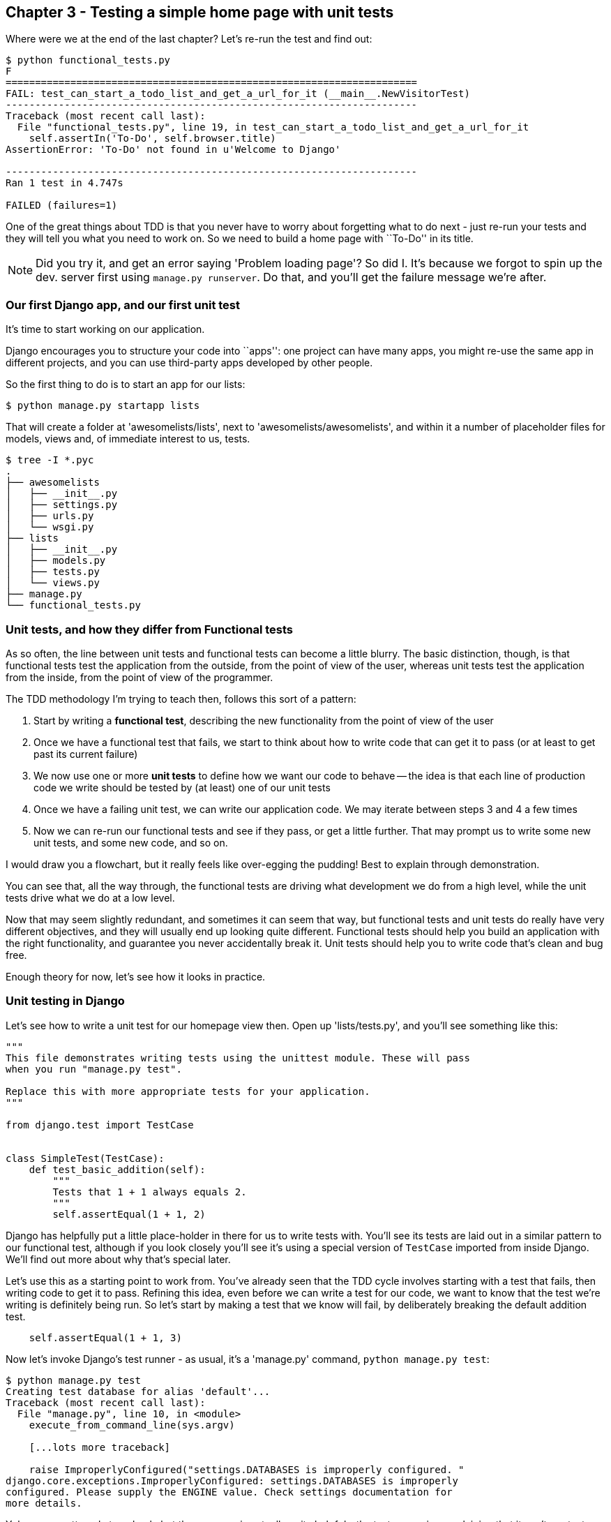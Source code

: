 Chapter 3 - Testing a simple home page with unit tests
------------------------------------------------------

Where were we at the end of the last chapter? Let's re-run the test and find
out:

....
$ python functional_tests.py 
F
======================================================================
FAIL: test_can_start_a_todo_list_and_get_a_url_for_it (__main__.NewVisitorTest)
----------------------------------------------------------------------
Traceback (most recent call last):
  File "functional_tests.py", line 19, in test_can_start_a_todo_list_and_get_a_url_for_it
    self.assertIn('To-Do', self.browser.title)
AssertionError: 'To-Do' not found in u'Welcome to Django'

----------------------------------------------------------------------
Ran 1 test in 4.747s

FAILED (failures=1)
....


One of the great things about TDD is that you never have to worry about
forgetting what to do next - just re-run your tests and they will tell
you what you need to work on. So we need to build a home page with
``To-Do'' in its title.


NOTE: Did you try it, and get an error saying 'Problem loading page'?  So did
I. It's because we forgot to spin up the dev. server first using 
`manage.py runserver`.  Do that, and you'll get the failure message we're
after.


Our first Django app, and our first unit test
~~~~~~~~~~~~~~~~~~~~~~~~~~~~~~~~~~~~~~~~~~~~~

It's time to start working on our application.

Django encourages you to structure your code into ``apps'': one project can
have many apps, you might re-use the same app in different projects, and you
can use third-party apps developed by other people.

So the first thing to do is to start an app for our lists:

....
$ python manage.py startapp lists
....

That will create a folder at 'awesomelists/lists', next to
'awesomelists/awesomelists', and within it a number of placeholder files for
models, views and, of immediate interest to us, tests.

....
$ tree -I *.pyc
.
├── awesomelists
│   ├── __init__.py
│   ├── settings.py
│   ├── urls.py
│   └── wsgi.py
├── lists
│   ├── __init__.py
│   ├── models.py
│   ├── tests.py
│   └── views.py
├── manage.py
└── functional_tests.py
....


Unit tests, and how they differ from Functional tests
~~~~~~~~~~~~~~~~~~~~~~~~~~~~~~~~~~~~~~~~~~~~~~~~~~~~~

As so often, the line between unit tests and functional tests can become a
little blurry.  The basic distinction, though, is that functional tests test
the application from the outside, from the point of view of the user, whereas
unit tests test the application from the inside, from the point of view of the
programmer.

The TDD methodology I'm trying to teach then, follows this sort of a pattern:

1.  Start by writing a **functional test**, describing the new functionality
    from the point of view of the user

2.  Once we have a functional test that fails, we start to think about how
    to write code that can get it to pass (or at least to get past its current
    failure)

3.  We now use one or more **unit tests** to define how we want our code to
    behave -- the idea is that each line of production code we write should be 
    tested by (at least) one of our unit tests

4.  Once we have a failing unit test, we can write our application code.  We
    may iterate between steps 3 and 4 a few times

5.  Now we can re-run our functional tests and see if they pass, or get a
    little further.  That may prompt us to write some new unit tests, and
    some new code, and so on.

I would draw you a flowchart, but it really feels like over-egging the pudding!
Best to explain through demonstration.

You can see that, all the way through, the functional tests are driving what 
development we do from a high level, while the unit tests drive what we do
at a low level.

Now that may seem slightly redundant, and sometimes it can seem that way, but
functional tests and unit tests do really have very different objectives, and
they will usually end up looking quite different.  Functional tests should help
you build an application with the right functionality, and guarantee you never
accidentally break it.  Unit tests should help you to write code that's clean
and bug free.

Enough theory for now, let's see how it looks in practice.


Unit testing in Django
~~~~~~~~~~~~~~~~~~~~~~

Let's see how to write a unit test for our homepage view then. Open up
'lists/tests.py', and you'll see something like this:

[source,python]
----
"""
This file demonstrates writing tests using the unittest module. These will pass
when you run "manage.py test".

Replace this with more appropriate tests for your application.
"""

from django.test import TestCase


class SimpleTest(TestCase):
    def test_basic_addition(self):
        """
        Tests that 1 + 1 always equals 2.
        """
        self.assertEqual(1 + 1, 2)
----

Django has helpfully put a little place-holder in there for us to write tests
with.  You'll see its tests are laid out in a similar pattern to our
functional test, although if you look closely you'll see it's using a special
version of `TestCase` imported from inside Django.  We'll find out more about
why that's special later.

Let's use this as a starting point to work from.  You've already seen that the
TDD cycle involves starting with a test that fails, then writing code to get it
to pass. Refining this idea, even before we can write a test for our code, we
want to know that the test we're writing is definitely being run.  So let's
start by making a test that we know will fail, by deliberately breaking the
default addition test.

[source,python]
----
    self.assertEqual(1 + 1, 3)
----

Now let's invoke Django's test runner - as usual, it's a 'manage.py' command,
`python manage.py test`:

....
$ python manage.py test
Creating test database for alias 'default'...
Traceback (most recent call last):
  File "manage.py", line 10, in <module>
    execute_from_command_line(sys.argv)

    [...lots more traceback]

    raise ImproperlyConfigured("settings.DATABASES is improperly configured. "
django.core.exceptions.ImproperlyConfigured: settings.DATABASES is improperly
configured. Please supply the ENGINE value. Check settings documentation for
more details.
....

Yuk, some pretty ugly traceback, but the message is actually quite helpful -
the test runner is complaining that it can't run tests until we set up some
kind of database. Let's do that, in the 'mysite/settings.py' file.  Open it up
and scroll to the line which defines `DATABASES` and `ENGINE`:

[source,python]
----
DATABASES = {
    'default': {
        'ENGINE': 'django.db.backends.', # Add 'postgresql_psycopg2', 'mysql', 'sqlite3' or 'oracle'.
        'NAME': '',                      # Or path to database file if using sqlite3.
        'USER': '',                      # Not used with sqlite3.
        'PASSWORD': '',                  # Not used with sqlite3.
        'HOST': '',                      # Set to empty string for localhost. Not used with sqlite3.
        'PORT': '',                      # Set to empty string for default. Not used with sqlite3.
    }
}
----

Helpful comments!  Let's use `sqlite3`, which is the quickest to set up.  We
can always change it later.

[source,python]
----
DATABASES = {
    'default': {
        'ENGINE': 'django.db.backends.sqlite3', 
        'NAME': '',                      # Or path to database file if using sqlite3.
----

And let's try running the tests again:
....
$ python manage.py test
Creating test database for alias 'default'...
..........................................................................................................................................................................................................................................................................................................................................................s........................................................................
----------------------------------------------------------------------
Ran 419 tests in 17.679s

OK (skipped=1)
Destroying test database for alias 'default'...
....


419 tests!  We didn't write that many!  Well, with the generic `manage.py test`
command, Django runs all its own unit tests, as well as any tests for your
apps.

More worryingly though, we didn't see a test failure.  Assuming there have been
no changes in the fundamental properties of mathematics, 1 + 1 should not equal 3.
Where is our failing test?

Django will let you run tests for an individual app, by specifying it as a
command-line parameter. Let's try running just the tests for our app, `lists`:


....
$ python manage.py test lists
Traceback (most recent call last):
  File "source/chapter_3/awesomelists/manage.py", line 10, in <module>
    execute_from_command_line(sys.argv)
    [lots of traceback]
    raise ImproperlyConfigured("App with label %s could not be found" % app_label)
django.core.exceptions.ImproperlyConfigured: App with label lists could not be found
....


BUT IT'S RIGHT THERE! Unfortunately, just running the `startapp` command and
having what is obviously an app in your project folder isn't quite enough
for Django to automatically recognise your app.  You have to tell it that you
really mean it, and add it to 'settings.py' as well. Open it up and look for a
variable called `INSTALLED_APPS`, to which we'll add `lists`:


[source,python]
----
INSTALLED_APPS = (
    'django.contrib.auth',
    'django.contrib.contenttypes',
    'django.contrib.sessions',
    'django.contrib.sites',
    'django.contrib.messages',
    'django.contrib.staticfiles',
    # Uncomment the next line to enable the admin:
    # 'django.contrib.admin',
    # Uncomment the next line to enable admin documentation:
    # 'django.contrib.admindocs',
    'lists',
)
----

You can see there's lots of apps already in there by default (they're some of
the apps that caused all those 419 tests earlier).  We just need to add ours,
`lists`, to the bottom of the list.  Don't forget the trailing comma - it may
not be required, but one day you'll be really annoyed when you forget it and
Python concatenates two strings on different lines...

Now we can try running the tests for `lists` again:

....
$ python manage.py test lists
Creating test database for alias 'default'...
F
======================================================================
FAIL: test_basic_addition (lists.tests.SimpleTest)
----------------------------------------------------------------------
Traceback (most recent call last):
  File "/home/harry/Dropbox/book/source/chapter_3/awesomelists/lists/tests.py", line 16, in test_basic_addition
    self.assertEqual(1 + 1, 3)
AssertionError: 2 != 3

----------------------------------------------------------------------
Ran 1 test in 0.000s

FAILED (failures=1)
Destroying test database for alias 'default'...
....

That's more like it!  You can reassure yourself that it gets run as part of the
general command, `manage.py test` as well, and you should see it now runs 420
tests instead of 419.

This is a good point for a commit:

....
git status 
# should show you awesomelists/settings.py has changed and lists/ is untracked

git add awesomelists/settings.py
git add lists
git diff --staged # will show you the diff that you're about to commit
git commit -m"Add app for lists, with deliberately failing unit test"
....



Django's MVC, URLs and view functions
~~~~~~~~~~~~~~~~~~~~~~~~~~~~~~~~~~~~~

Django is broadly structured along a classic 'Model-View-Controller
(MVC)' pattern.  Well, broadly.  It definitely has models, but its views
are more like a controller, and it's the templates that are actually the
view part, but the general idea is there.  If you're interested, you can
look up the finer points of the discussion
https://docs.djangoproject.com/en/1.4/faq/general/#django-appears-to-be-a-mvc-framework-but-you-call-the-controller-the-view-and-the-view-the-template-how-come-you-don-t-use-the-standard-names[in
the Django documentation].

But, irrespective of any of that, like any website, Django's main job is to
decide what to do when a user asks for a particular URL on our site.
Django's workflow goes something like this:

* A **request** comes in for a particular **URL**
* Django uses some rules to decide which **view** function should deal with
  the request (this is referred to as 'resolving' the URL)
* The view function processes the request and returns an HTTP **response**

So we want to test two thing:

1.  Can we resolve the URL for the root of the site (``/'') to a particular
    view function we've made?
2.  Can we make this view function return some HTML which will get the 
    functional test to pass?

So let's write tests for those two things.  Open up 'lists/tests.py', and
change the default addition test to something like this:


[source,python]
----
from django.core.urlresolvers import resolve
from django.test import TestCase

from lists.views import home_page


class HomePageTest(TestCase):

    def test_root_url_resolves_to_home_page_view(self):
        found = resolve('/')
        self.assertEqual(found.func, home_page)
----

<note on comments>

What's going on here? Well, `resolve` is the actual function that Django uses
internally to resolve URLs, and find what function they should map to.  We're
checking that `resolve`, when called with ``/'', the root of the site, finds a
function called `home_page`.  What function is that?  It's the function we're
going to write next, which will actually return the HTML we want.  You can see
from the `import` that we're planning to store it in `views.py` in our `lists`
app.

So, what do you think will happen when we run the tests?


....
$ python manage.py test lists
Traceback (most recent call last):
  File "source/chapter_3/awesomelists/manage.py", line 10, in <module>
    execute_from_command_line(sys.argv)
    [... lots of traceback]
    from lists.views import home_page
ImportError: cannot import name home_page
....


It's a very predictable failure, we tried to import something we haven't even
written yet, but it's still good news. Now that we have both a failing
functional test and a failing unit test, we have the testing goat's full
blessing to code away.


At last!  We actually write some application code!
~~~~~~~~~~~~~~~~~~~~~~~~~~~~~~~~~~~~~~~~~~~~~~~~~~

It is exciting isn't it?  Well, you should be warned that TDD means that long
periods of anticipation are only defused very gradually, and by tiny
increments.  Especially since we're learning and only just starting out, we
only allow ourselves to change (or add) one line of code at a time -- and each
time, we make just the minimal change required to address the current test
failure.

I'm being deliberately extreme here, but what's our current test failure? 
We can't import `home_page` from `lists.views`?  OK, let's fix that -- and only
that.  In 'lists/views.py':

[source,python]
----
# Create your views here.
home_page = None
----

``YOU MUST BE JOKING!'', I can hear you say.  I can hear you because it's what
I used to say (with considerable emotion) when my colleagues first demonstrated
TDD to me.  Well, bear with me, we'll talk about whether or not this is all
taking it too far in a little while.  For now, let yourself follow along, even
if it's with some exasperation, and see where it takes us.

Let's run the tests again:

....
$ python manage.py test lists
Creating test database for alias 'default'...
E
======================================================================
ERROR: test_root_url_resolves_to_home_page_view (lists.tests.HomePageTest)
----------------------------------------------------------------------
Traceback (most recent call last):
  File "/home/harry/Dropbox/book/source/chapter_3/awesomelists/lists/tests.py", line 10, in test_root_url_resolves_to_home_page_view
    found = resolve('/')
  File "/usr/local/lib/python2.7/dist-packages/django/core/urlresolvers.py", line 420, in resolve
    return get_resolver(urlconf).resolve(path)
  File "/usr/local/lib/python2.7/dist-packages/django/core/urlresolvers.py", line 315, in resolve
    raise Resolver404({'tried': tried, 'path': new_path})
Resolver404: {'path': '', 'tried': []}

----------------------------------------------------------------------
Ran 1 test in 0.002s

FAILED (errors=1)
....

OK, a different error - now we find that trying to resolve ``/'' raises a 404
error -- in other words, Django can't find a mapping for ``/''.  Let's help
it out.

urls.py
~~~~~~~

Django uses a file called 'urls.py' to define how URLs map to view functions. 
There's a main 'urls.py' for the whole site is in the
'awesomelists/awesomelists' folder. Let's go take a look:


[source,python]
----
from django.conf.urls import patterns, include, url

# Uncomment the next two lines to enable the admin:
# from django.contrib import admin
# admin.autodiscover()

urlpatterns = patterns('',
    # Examples:
    # url(r'^$', 'awesomelists.views.home', name='home'),
    # url(r'^awesomelists/', include('awesomelists.foo.urls')),

    # Uncomment the admin/doc line below to enable admin documentation:
    # url(r'^admin/doc/', include('django.contrib.admindocs.urls')),

    # Uncomment the next line to enable the admin:
    # url(r'^admin/', include(admin.site.urls)),
)
----

As usual, lots of helpful comments and default suggestions from Django.

A `url` entry starts with a regular expression that defines which URLs it
applies to, and goes on to say where it should send those request -- either to
a dot-notation encoded function like `awesomelists.views.home`, or maybe to
another 'urls.py' file somewhere else using `include`.

The first commented-out entry in `urlpatterns` has the regular expression `^$`,
which means an empty string -- could this be the same as the root of our site,
which we've been testing with ``/''?  Let's find out -- what happens if we
uncomment that line?

NOTE: If you've never come across regular expressions, you can get away with
just taking my word for it, for now -- but you should make a mental note to
go learn about them!

[source,python]
----
urlpatterns = patterns('',
    # Examples:
    url(r'^$', 'awesomelists.views.home', name='home'),
----

And run the tests again:

....
ViewDoesNotExist: Could not import awesomelists.views.home. Parent module awesomelists.views does not exist.
....

That's progress!  We're no longer getting a 404, instead Django is complaining
that the dot-notation `awesomelists.views.home` doesn't point to a real view.
Let's fix that, by pointing it towards our home_page:


[source,python]
----
urlpatterns = patterns('',
    # Examples:
    url(r'^$', 'lists.views.home_page', name='home'),
----

And the tests again:

....
ViewDoesNotExist: Could not import lists.views.home_page. View is not callable.
....

See?  Now we've got a reason to change our `home_page` from being `None` to 
being an actual function.  Every single code change is driven by the tests. So,
back in 'lists/views.py':


[source,python]
----
# Create your views here.

def home_page():
    pass

----

And now?

....
$ python manage.py test lists
Creating test database for alias 'default'...
.
----------------------------------------------------------------------
Ran 1 test in 0.003s

OK
....

Hooray! Our first ever unit test pass!  You know what, that's so momentous that
I think it's worthy of a 'commit':

....
git diff # should show changes to urls.py, tests.py, and views.py
git commit -am"First unit test and url mapping, dummy view"
....


Unit testing a view
~~~~~~~~~~~~~~~~~~~

Onto writing a test for our view, so that it can be something more than a 
do-nothing function. Let's open up 'lists/tests.py', and let's add a new
test method:


[source,python]
----
from django.core.urlresolvers import resolve
from django.test import TestCase
from django.http import HttpRequest

from lists.views import home_page


class HomePageTest(TestCase):

    def test_root_url_resolves_to_home_page_view(self):
        found = resolve('/')
        self.assertEqual(found.func, home_page)


    def test_home_page_returns_correct_html(self):
        request = HttpRequest()
        response = home_page(request)
        self.assertTrue(response.content.startswith('<html>'))
        self.assertIn('<title>To-Do lists</title>', response.content)
        self.assertTrue(response.content.endswith('</html>'))
----

What's going on in this new test?  

* We create an `HttpRequest` object, which is what Django will see when
  users load a page
* We pass it to our `home_page` view
* We get a response from the view. You won't be surprised to hear that this
object is of a class called `HttpResponse`.
* Then, we assert that the `content` of the response -- which is the HTML that
  we send to the user -- has certain properties, eg that it starts with an
  `<html>` tag, that we close it, and that somewhere in there is the `<title>`
  tag, with the word ``To-Do'' in -- because that's what we specified in our
  functional test.

Once again, the unit test is driven by the functional test, but it's also
much closer to the actual code -- we're thinking like programmers now.

Let's run the tests now and see how we get on:

....
TypeError: home_page() takes no arguments (1 given)
....

We can start to settle into a TDD unit test / code cycle now - run the tests,
make a minimal code change, run the tests again, minimal code change again. The
process may have seen laborious until now (and I promise I'll justify it all soon), 
but the code/test cycle can actually move at quite a pace, once you get used to it.

Minimal code change:

[source,python]
----
def home_page(request):
    pass
----

Tests:

....
    self.assertTrue(response.content.startswith('<html>'))
AttributeError: 'NoneType' object has no attribute 'content'
....

Code - we use `django.http.HttpResponse`, as predicted:

[source,python]
----
from django.http import HttpResponse

def home_page(request):
    return HttpResponse()
----

Tests again:
....
    self.assertTrue(response.content.startswith('<html>'))
AssertionError: False is not true
....

Code again:


[source,python]
----
def home_page(request):
    return HttpResponse('<html>')
----

Tests:

....
AssertionError: '<title>To-Do lists</title>' not found in '<html>'
....

Code:


[source,python]
----
def home_page(request):
    return HttpResponse('<html><title>To-Do lists</title>')
----

Tests -- almost there?

....
    self.assertTrue(response.content.endswith('</html>'))
AssertionError: False is not true
....

Come on, one last effort:


[source,python]
----
def home_page(request):
    return HttpResponse('<html><title>To-Do lists</title></html>')
----


Surely?

....
$ python manage.py test lists
Creating test database for alias 'default'...
..
----------------------------------------------------------------------
Ran 2 tests in 0.001s

OK
....

YES!  Now, let's run our functional tests (

....
$ python functional_tests.py 
[13/Feb/2013 18:44:05] "GET / HTTP/1.1" 200 39
F
======================================================================
FAIL: test_can_start_a_todo_list_and_get_a_url_for_it (__main__.NewVisitorTest)
----------------------------------------------------------------------
Traceback (most recent call last):
  File "functional_tests.py", line 20, in test_can_start_a_todo_list_and_get_a_url_for_it
    self.fail('Finish the test!')
AssertionError: Finish the test!

----------------------------------------------------------------------
Ran 1 test in 1.609s

FAILED (failures=1)
....

YES! WE HAVE A WEB PAGE!

Well, it was a thrilling end to the chapter, you may still be a little
baffled, perhaps keen to hear a justification for all these tests, but I 
hope you felt some of the excitement near the end there.

Just a little commit to calm down, and reflect on what we've covered

....
git diff # should show our new test in tests.py, and the view in views.py
git commit -am"Basic view now returns minimal HTML"
....


That was quite a chapter!

* starting a Django app
* the Django unit test runner
* the difference between FTs and unit tests
* Django url resolving and urls.py
* Django view functions, request and response objects
* returning basic HTML
